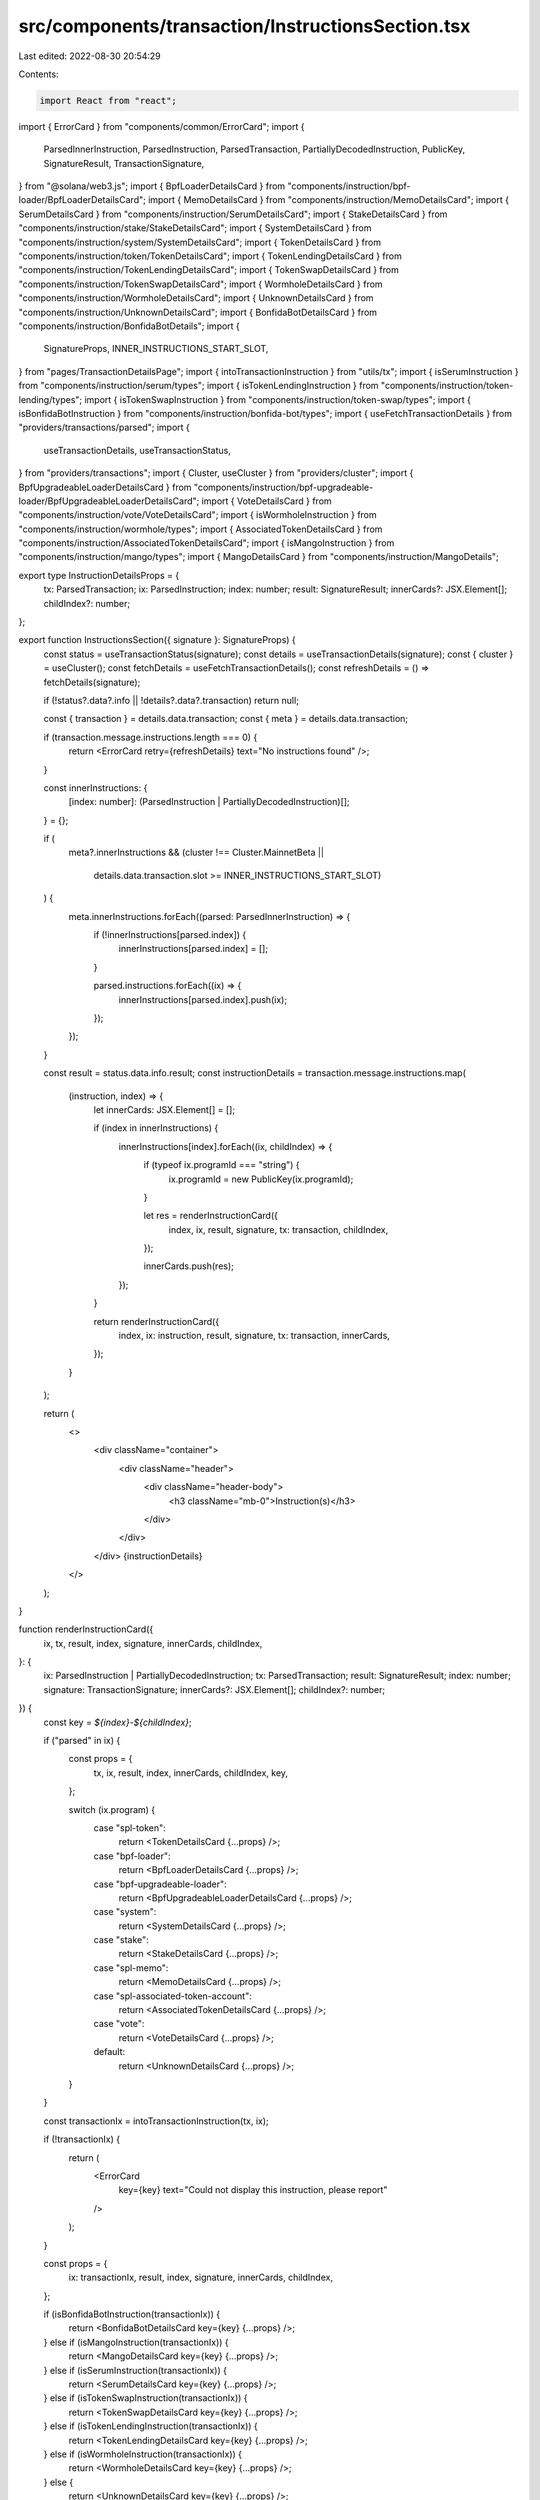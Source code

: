 src/components/transaction/InstructionsSection.tsx
==================================================

Last edited: 2022-08-30 20:54:29

Contents:

.. code-block:: tsx

    import React from "react";
import { ErrorCard } from "components/common/ErrorCard";
import {
  ParsedInnerInstruction,
  ParsedInstruction,
  ParsedTransaction,
  PartiallyDecodedInstruction,
  PublicKey,
  SignatureResult,
  TransactionSignature,
} from "@solana/web3.js";
import { BpfLoaderDetailsCard } from "components/instruction/bpf-loader/BpfLoaderDetailsCard";
import { MemoDetailsCard } from "components/instruction/MemoDetailsCard";
import { SerumDetailsCard } from "components/instruction/SerumDetailsCard";
import { StakeDetailsCard } from "components/instruction/stake/StakeDetailsCard";
import { SystemDetailsCard } from "components/instruction/system/SystemDetailsCard";
import { TokenDetailsCard } from "components/instruction/token/TokenDetailsCard";
import { TokenLendingDetailsCard } from "components/instruction/TokenLendingDetailsCard";
import { TokenSwapDetailsCard } from "components/instruction/TokenSwapDetailsCard";
import { WormholeDetailsCard } from "components/instruction/WormholeDetailsCard";
import { UnknownDetailsCard } from "components/instruction/UnknownDetailsCard";
import { BonfidaBotDetailsCard } from "components/instruction/BonfidaBotDetails";
import {
  SignatureProps,
  INNER_INSTRUCTIONS_START_SLOT,
} from "pages/TransactionDetailsPage";
import { intoTransactionInstruction } from "utils/tx";
import { isSerumInstruction } from "components/instruction/serum/types";
import { isTokenLendingInstruction } from "components/instruction/token-lending/types";
import { isTokenSwapInstruction } from "components/instruction/token-swap/types";
import { isBonfidaBotInstruction } from "components/instruction/bonfida-bot/types";
import { useFetchTransactionDetails } from "providers/transactions/parsed";
import {
  useTransactionDetails,
  useTransactionStatus,
} from "providers/transactions";
import { Cluster, useCluster } from "providers/cluster";
import { BpfUpgradeableLoaderDetailsCard } from "components/instruction/bpf-upgradeable-loader/BpfUpgradeableLoaderDetailsCard";
import { VoteDetailsCard } from "components/instruction/vote/VoteDetailsCard";
import { isWormholeInstruction } from "components/instruction/wormhole/types";
import { AssociatedTokenDetailsCard } from "components/instruction/AssociatedTokenDetailsCard";
import { isMangoInstruction } from "components/instruction/mango/types";
import { MangoDetailsCard } from "components/instruction/MangoDetails";

export type InstructionDetailsProps = {
  tx: ParsedTransaction;
  ix: ParsedInstruction;
  index: number;
  result: SignatureResult;
  innerCards?: JSX.Element[];
  childIndex?: number;
};

export function InstructionsSection({ signature }: SignatureProps) {
  const status = useTransactionStatus(signature);
  const details = useTransactionDetails(signature);
  const { cluster } = useCluster();
  const fetchDetails = useFetchTransactionDetails();
  const refreshDetails = () => fetchDetails(signature);

  if (!status?.data?.info || !details?.data?.transaction) return null;

  const { transaction } = details.data.transaction;
  const { meta } = details.data.transaction;

  if (transaction.message.instructions.length === 0) {
    return <ErrorCard retry={refreshDetails} text="No instructions found" />;
  }

  const innerInstructions: {
    [index: number]: (ParsedInstruction | PartiallyDecodedInstruction)[];
  } = {};

  if (
    meta?.innerInstructions &&
    (cluster !== Cluster.MainnetBeta ||
      details.data.transaction.slot >= INNER_INSTRUCTIONS_START_SLOT)
  ) {
    meta.innerInstructions.forEach((parsed: ParsedInnerInstruction) => {
      if (!innerInstructions[parsed.index]) {
        innerInstructions[parsed.index] = [];
      }

      parsed.instructions.forEach((ix) => {
        innerInstructions[parsed.index].push(ix);
      });
    });
  }

  const result = status.data.info.result;
  const instructionDetails = transaction.message.instructions.map(
    (instruction, index) => {
      let innerCards: JSX.Element[] = [];

      if (index in innerInstructions) {
        innerInstructions[index].forEach((ix, childIndex) => {
          if (typeof ix.programId === "string") {
            ix.programId = new PublicKey(ix.programId);
          }

          let res = renderInstructionCard({
            index,
            ix,
            result,
            signature,
            tx: transaction,
            childIndex,
          });

          innerCards.push(res);
        });
      }

      return renderInstructionCard({
        index,
        ix: instruction,
        result,
        signature,
        tx: transaction,
        innerCards,
      });
    }
  );

  return (
    <>
      <div className="container">
        <div className="header">
          <div className="header-body">
            <h3 className="mb-0">Instruction(s)</h3>
          </div>
        </div>
      </div>
      {instructionDetails}
    </>
  );
}

function renderInstructionCard({
  ix,
  tx,
  result,
  index,
  signature,
  innerCards,
  childIndex,
}: {
  ix: ParsedInstruction | PartiallyDecodedInstruction;
  tx: ParsedTransaction;
  result: SignatureResult;
  index: number;
  signature: TransactionSignature;
  innerCards?: JSX.Element[];
  childIndex?: number;
}) {
  const key = `${index}-${childIndex}`;

  if ("parsed" in ix) {
    const props = {
      tx,
      ix,
      result,
      index,
      innerCards,
      childIndex,
      key,
    };

    switch (ix.program) {
      case "spl-token":
        return <TokenDetailsCard {...props} />;
      case "bpf-loader":
        return <BpfLoaderDetailsCard {...props} />;
      case "bpf-upgradeable-loader":
        return <BpfUpgradeableLoaderDetailsCard {...props} />;
      case "system":
        return <SystemDetailsCard {...props} />;
      case "stake":
        return <StakeDetailsCard {...props} />;
      case "spl-memo":
        return <MemoDetailsCard {...props} />;
      case "spl-associated-token-account":
        return <AssociatedTokenDetailsCard {...props} />;
      case "vote":
        return <VoteDetailsCard {...props} />;
      default:
        return <UnknownDetailsCard {...props} />;
    }
  }

  const transactionIx = intoTransactionInstruction(tx, ix);

  if (!transactionIx) {
    return (
      <ErrorCard
        key={key}
        text="Could not display this instruction, please report"
      />
    );
  }

  const props = {
    ix: transactionIx,
    result,
    index,
    signature,
    innerCards,
    childIndex,
  };

  if (isBonfidaBotInstruction(transactionIx)) {
    return <BonfidaBotDetailsCard key={key} {...props} />;
  } else if (isMangoInstruction(transactionIx)) {
    return <MangoDetailsCard key={key} {...props} />;
  } else if (isSerumInstruction(transactionIx)) {
    return <SerumDetailsCard key={key} {...props} />;
  } else if (isTokenSwapInstruction(transactionIx)) {
    return <TokenSwapDetailsCard key={key} {...props} />;
  } else if (isTokenLendingInstruction(transactionIx)) {
    return <TokenLendingDetailsCard key={key} {...props} />;
  } else if (isWormholeInstruction(transactionIx)) {
    return <WormholeDetailsCard key={key} {...props} />;
  } else {
    return <UnknownDetailsCard key={key} {...props} />;
  }
}


